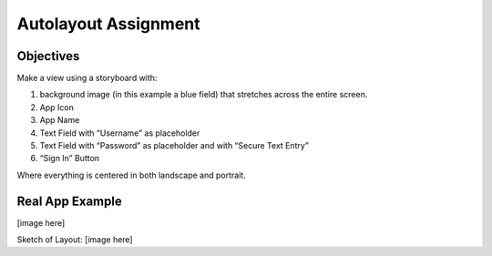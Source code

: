 Autolayout Assignment
=====================

Objectives
----------

Make a view using a storyboard with:

#. background image (in this example a blue field) that stretches across the entire screen.
#. App Icon
#. App Name
#. Text Field with “Username” as placeholder
#. Text Field with “Password” as placeholder and with “Secure Text Entry”
#. “Sign In” Button

Where everything is centered in both landscape and portrait.

Real App Example
----------------
[image here]

Sketch of Layout:
[image here]
